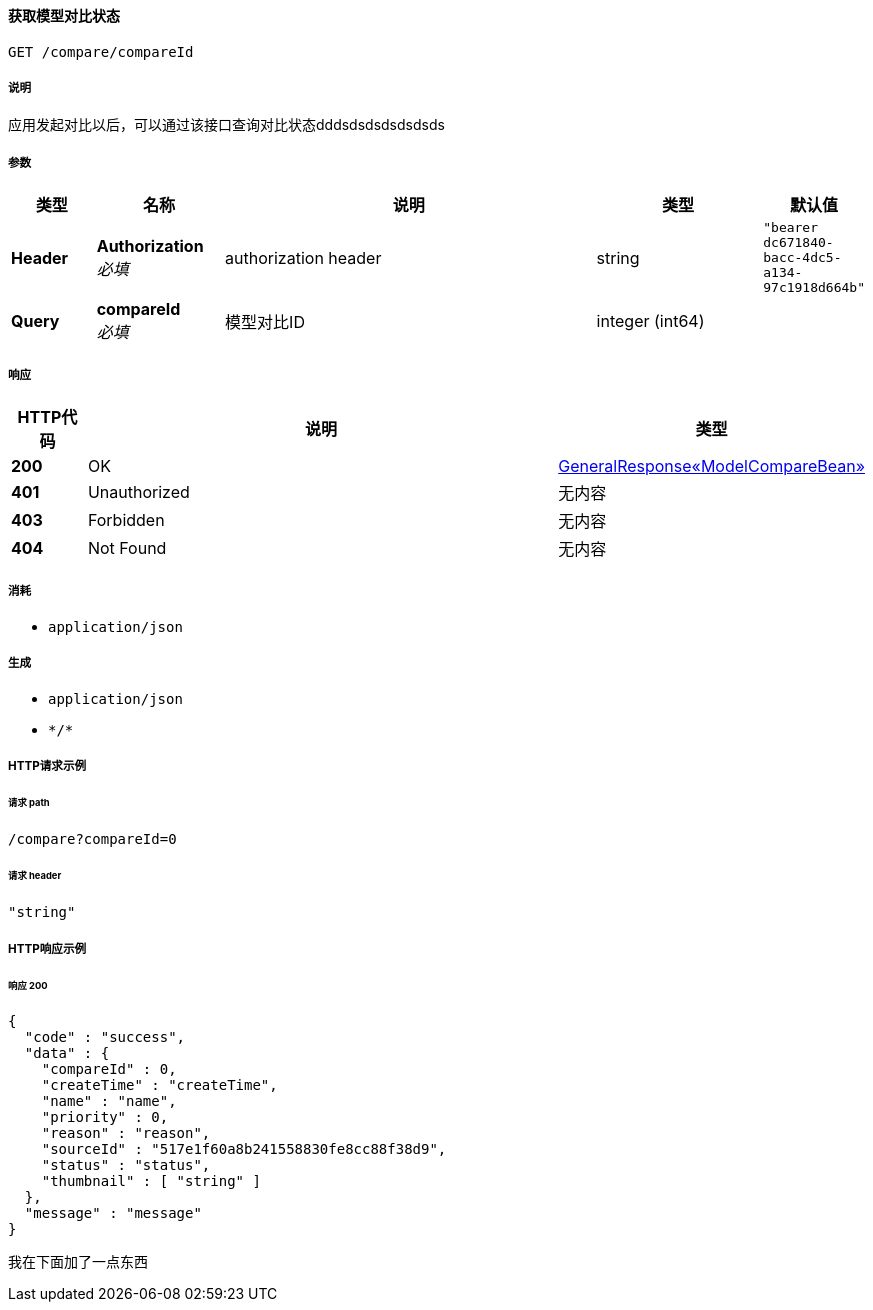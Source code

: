 
[[_queryusingget]]
==== 获取模型对比状态
....
GET /compare/compareId
....


===== 说明
应用发起对比以后，可以通过该接口查询对比状态dddsdsdsdsdsdsds


===== 参数

[options="header", cols=".^2a,.^3a,.^9a,.^4a,.^2a"]
|===
|类型|名称|说明|类型|默认值
|**Header**|**Authorization** +
__必填__|authorization header|string|`"bearer dc671840-bacc-4dc5-a134-97c1918d664b"`
|**Query**|**compareId** +
__必填__|模型对比ID|integer (int64)|
|===


===== 响应

[options="header", cols=".^2a,.^14a,.^4a"]
|===
|HTTP代码|说明|类型
|**200**|OK|<<_75831995758d85ecb92841b9dd2052f6,GeneralResponse«ModelCompareBean»>>
|**401**|Unauthorized|无内容
|**403**|Forbidden|无内容
|**404**|Not Found|无内容
|===


===== 消耗

* `application/json`


===== 生成

* `application/json`
* `\*/*`


===== HTTP请求示例

====== 请求 path
----
/compare?compareId=0
----


====== 请求 header
[source,json]
----
"string"
----


===== HTTP响应示例

====== 响应 200
[source,json]
----
{
  "code" : "success",
  "data" : {
    "compareId" : 0,
    "createTime" : "createTime",
    "name" : "name",
    "priority" : 0,
    "reason" : "reason",
    "sourceId" : "517e1f60a8b241558830fe8cc88f38d9",
    "status" : "status",
    "thumbnail" : [ "string" ]
  },
  "message" : "message"
}
----
我在下面加了一点东西




